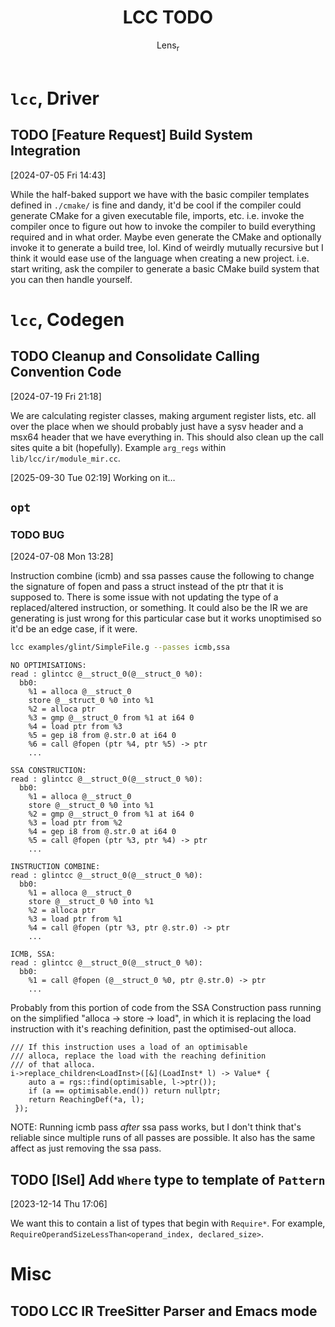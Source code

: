 #+title: LCC TODO
#+author: Lens_r

* ~lcc~, Driver

** TODO [Feature Request] Build System Integration
[2024-07-05 Fri 14:43]

While the half-baked support we have with the basic compiler templates defined in ~./cmake/~ is fine and dandy, it'd be cool if the compiler could generate CMake for a given executable file, imports, etc. i.e. invoke the compiler once to figure out how to invoke the compiler to build everything required and in what order. Maybe even generate the CMake and optionally invoke it to generate a build tree, lol. Kind of weirdly mutually recursive but I think it would ease use of the language when creating a new project. i.e. start writing, ask the compiler to generate a basic CMake build system that you can then handle yourself.

* ~lcc~, Codegen

** TODO Cleanup and Consolidate Calling Convention Code
[2024-07-19 Fri 21:18]

We are calculating register classes, making argument register lists, etc. all over the place when we should probably just have a sysv header and a msx64 header that we have everything in. This should also clean up the call sites quite a bit (hopefully). Example =arg_regs= within =lib/lcc/ir/module_mir.cc=.

[2025-09-30 Tue 02:19] Working on it...

** ~opt~

*** TODO BUG
[2024-07-08 Mon 13:28]

Instruction combine (icmb) and ssa passes cause the following to change the signature of fopen and pass a struct instead of the ptr that it is supposed to. There is some issue with not updating the type of a replaced/altered instruction, or something. It could also be the IR we are generating is just wrong for this particular case but it works unoptimised so it'd be an edge case, if it were.

#+begin_src sh
lcc examples/glint/SimpleFile.g --passes icmb,ssa
#+end_src

#+begin_example
NO OPTIMISATIONS:
read : glintcc @__struct_0(@__struct_0 %0):
  bb0:
    %1 = alloca @__struct_0
    store @__struct_0 %0 into %1
    %2 = alloca ptr
    %3 = gmp @__struct_0 from %1 at i64 0
    %4 = load ptr from %3
    %5 = gep i8 from @.str.0 at i64 0
    %6 = call @fopen (ptr %4, ptr %5) -> ptr
    ...

SSA CONSTRUCTION:
read : glintcc @__struct_0(@__struct_0 %0):
  bb0:
    %1 = alloca @__struct_0
    store @__struct_0 %0 into %1
    %2 = gmp @__struct_0 from %1 at i64 0
    %3 = load ptr from %2
    %4 = gep i8 from @.str.0 at i64 0
    %5 = call @fopen (ptr %3, ptr %4) -> ptr
    ...

INSTRUCTION COMBINE:
read : glintcc @__struct_0(@__struct_0 %0):
  bb0:
    %1 = alloca @__struct_0
    store @__struct_0 %0 into %1
    %2 = alloca ptr
    %3 = load ptr from %1
    %4 = call @fopen (ptr %3, ptr @.str.0) -> ptr
    ...

ICMB, SSA:
read : glintcc @__struct_0(@__struct_0 %0):
  bb0:
    %1 = call @fopen (@__struct_0 %0, ptr @.str.0) -> ptr
    ...
#+end_example

Probably from this portion of code from the SSA Construction pass running on the simplified "alloca -> store -> load", in which it is replacing the load instruction with it's reaching definition, past the optimised-out alloca.

#+begin_src c++
  /// If this instruction uses a load of an optimisable
  /// alloca, replace the load with the reaching definition
  /// of that alloca.
  i->replace_children<LoadInst>([&](LoadInst* l) -> Value* {
      auto a = rgs::find(optimisable, l->ptr());
      if (a == optimisable.end()) return nullptr;
      return ReachingDef(*a, l);
   });
#+end_src

NOTE: Running icmb pass /after/ ssa pass works, but I don't think that's reliable since multiple runs of all passes are possible. It also has the same affect as just removing the ssa pass.

** TODO [ISel] Add ~Where~ type to template of ~Pattern~
[2023-12-14 Thu 17:06]

We want this to contain a list of types that begin with ~Require*~.
For example, ~RequireOperandSizeLessThan<operand_index, declared_size>~.

* Misc

** TODO LCC IR TreeSitter Parser and Emacs mode
